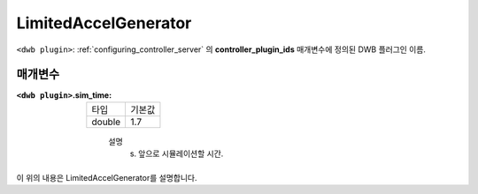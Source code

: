 .. _configuring_dwb_lim_acl_gen_plugin:

LimitedAccelGenerator
=====================

``<dwb plugin>``: :ref:`configuring_controller_server` 의 **controller_plugin_ids** 매개변수에 정의된 DWB 플러그인 이름.

매개변수
**********

:``<dwb plugin>``.sim_time:

  ====== =======
  타입   기본값
  ------ -------
  double 1.7
  ====== =======
    
    설명
        (s) 앞으로 시뮬레이션할 시간.

이 위의 내용은 LimitedAccelGenerator를 설명합니다.